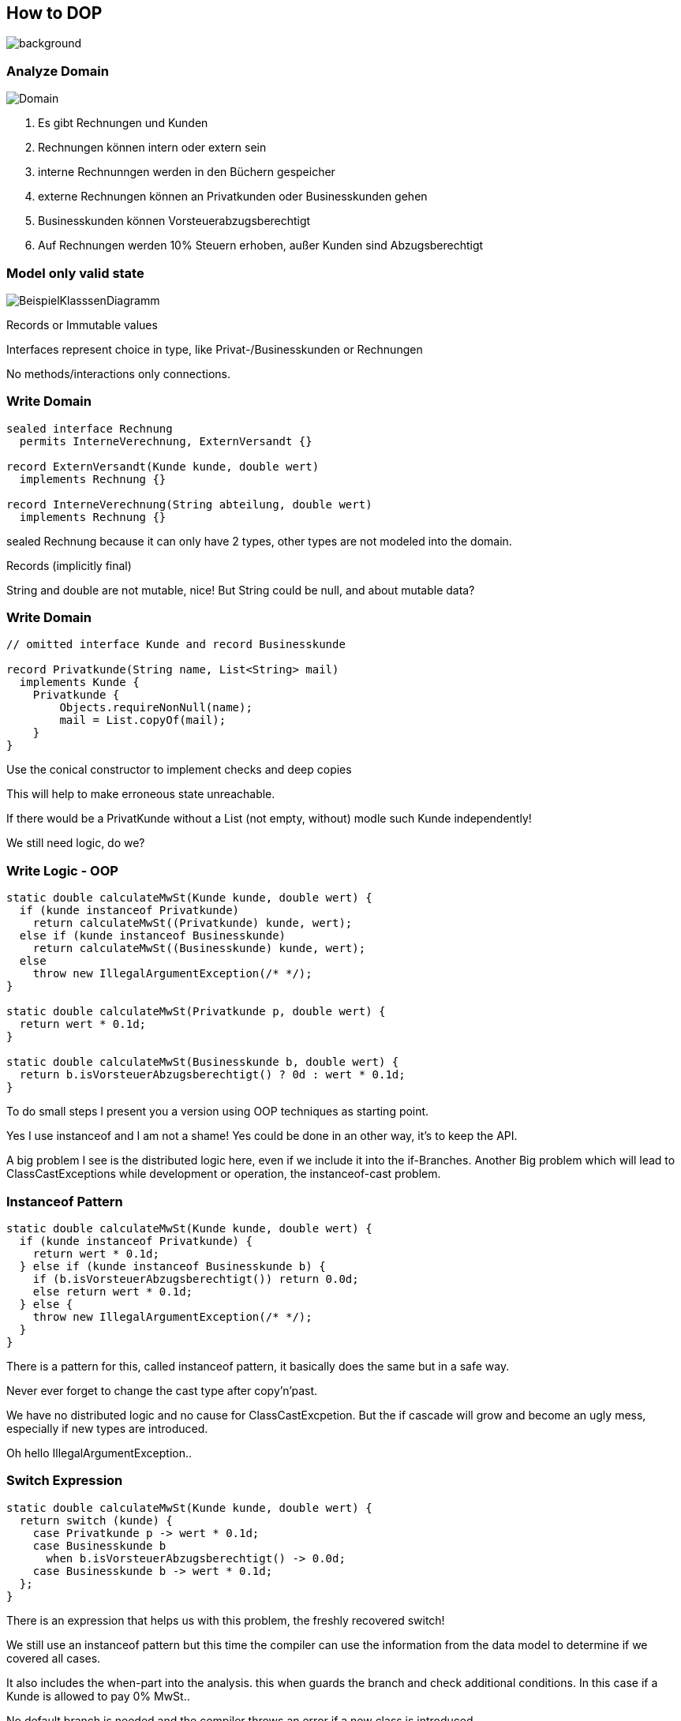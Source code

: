 == How to DOP
image::../../_shared/images/adesso_Fotos/Bilder_PPT_CodeDatenschutz.jpg[background,size=cover]

=== Analyze Domain
image::images/Domain.png[]

[.notes]
--
1. Es gibt Rechnungen und Kunden
2. Rechnungen können intern oder extern sein
3. interne Rechnunngen werden in den Büchern gespeicher
4. externe Rechnungen können an Privatkunden oder Businesskunden gehen
5. Businesskunden können Vorsteuerabzugsberechtigt
6. Auf Rechnungen werden 10% Steuern erhoben, außer Kunden sind Abzugsberechtigt
--

=== Model only valid state
// no use of raw type
// restrict extension wherever possible
image::images/BeispielKlasssenDiagramm.svg[]
[.notes]
--
Records or Immutable values

Interfaces represent choice in type, like Privat-/Businesskunden or Rechnungen

No methods/interactions only connections.

--

=== Write Domain

[source,java]
....
sealed interface Rechnung
  permits InterneVerechnung, ExternVersandt {}

record ExternVersandt(Kunde kunde, double wert)
  implements Rechnung {}

record InterneVerechnung(String abteilung, double wert)
  implements Rechnung {}
....

[.notes]
--
sealed Rechnung because it can only have 2 types, other types are not modeled into the domain.

Records (implicitly final)

String and double are not mutable, nice!
But String could be null, and about mutable data?
--

=== Write Domain
[source,java]
....
// omitted interface Kunde and record Businesskunde

record Privatkunde(String name, List<String> mail)
  implements Kunde {
    Privatkunde {
        Objects.requireNonNull(name);
        mail = List.copyOf(mail);
    }
}
....

[.notes]
--
Use the conical constructor to implement checks and deep copies

This will help to make erroneous state unreachable.

If there would be a PrivatKunde without a List (not empty, without) modle such Kunde independently!

We still need logic, do we?
--

=== Write Logic - OOP
[source,java]
....
static double calculateMwSt(Kunde kunde, double wert) {
  if (kunde instanceof Privatkunde)
    return calculateMwSt((Privatkunde) kunde, wert);
  else if (kunde instanceof Businesskunde)
    return calculateMwSt((Businesskunde) kunde, wert);
  else
    throw new IllegalArgumentException(/* */);
}

static double calculateMwSt(Privatkunde p, double wert) {
  return wert * 0.1d;
}

static double calculateMwSt(Businesskunde b, double wert) {
  return b.isVorsteuerAbzugsberechtigt() ? 0d : wert * 0.1d;
}
....

[.notes]
--
To do small steps I present you a version using OOP techniques as starting point.

Yes I use instanceof and I am not a shame! Yes could be done in an other way, it's to keep the API.

A big problem I see is the distributed logic here, even if we include it into the if-Branches.
Another Big problem which will lead to ClassCastExceptions while development or operation, the instanceof-cast problem.
--

=== Instanceof Pattern
[source,java]
....
static double calculateMwSt(Kunde kunde, double wert) {
  if (kunde instanceof Privatkunde) {
    return wert * 0.1d;
  } else if (kunde instanceof Businesskunde b) {
    if (b.isVorsteuerAbzugsberechtigt()) return 0.0d;
    else return wert * 0.1d;
  } else {
    throw new IllegalArgumentException(/* */);
  }
}
....

[.notes]
--
There is a pattern for this, called instanceof pattern, it basically does the same but in a safe way.

Never ever forget to change the cast type after copy'n'past.

We have no distributed logic and no cause for ClassCastExcpetion.
But the if cascade will grow and become an ugly mess, especially if new types are introduced.

Oh hello IllegalArgumentException..
--

=== Switch Expression
[source,java]
....
static double calculateMwSt(Kunde kunde, double wert) {
  return switch (kunde) {
    case Privatkunde p -> wert * 0.1d;
    case Businesskunde b
      when b.isVorsteuerAbzugsberechtigt() -> 0.0d;
    case Businesskunde b -> wert * 0.1d;
  };
}
....

[.notes]
--
There is an expression that helps us with this problem, the freshly recovered switch!

We still use an instanceof pattern but this time the compiler can use the information from the data model to determine if we covered all cases.

It also includes the when-part into the analysis. this when guards the branch and check additional conditions.
In this case if a Kunde is allowed to pay 0% MwSt..

No default branch is needed and the compiler throws an error if a new class is introduced.
--

=== Deconstruct
[source,java]
....
static double calculateMwSt(Kunde kunde, double wert) {
  return switch (kunde) {
    case Privatkunde p -> wert * 0.1d;
    case Businesskunde(String n, var m, var noMwSt)
      when noMwSt -> 0.0d;
    case Businesskunde b -> wert * 0.1d;
  };
}
....

[.notes]
--
I only relay in contained data and not the object a the whole.

Here I use the deconstruction pattern to take the kunde apart and use portions inside the when.

Now I have multiple not needed Variables, like n and m which are name and Mailadresse,

Important but they do not contribute to the solution, they only produce noise and motivate the add not related logic.
--

=== Ignore Parts
[source,java]
....
static double calculateMwSt(Kunde kunde, double wert) {
  return switch (kunde) {
    case Privatkunde _ -> wert * 0.1d;
    case Businesskunde(_, _, var noMwSt) when noMwSt -> 0.0d;
    case Businesskunde _ -> wert * 0.1d;
  };
}
....

[.notes]
--
Here I get rid of everything not directly needed.

The I only check the type but mark the variable as unused with a _, there will be no binding.
This lil trick works on catch as well..

Now we have reached the end, for the current version of Java.
We have a solution that

* is type safe
* deals with new type
* focus only on the data needed
* is very concise, compared to the first version

Last thing I want to show is a later open for dicussion, it is perfektly fine java.
It may lack style :D
--

// small atomic functions outside of domain classes
// only rely on in exact type
// write more instead of less, yes duplication are not bad in every case

=== Format the Text
[source,java]
....
static String produceInvoiceText(
        Kunde kunde, double wert, double mwst) {
  return FMT. """
    Hallo \{
      switch (kunde) {
        case Privatkunde(String name, _) -> name;
        case Businesskunde(var name, _, _) -> name;
      } },
    Bitte senden Sie uns den Rechnungsbetrag in Höhe von \
    %.2f\{ wert }€ plus %.2f\{ mwst }€ MwSt \
    %2.f\{ wert + mwst }.

    Mit freundlichen Grüßen
    Merlin Bögershausen
    """ ;
}
....

[.notes]
--
Let this sink in.

We work with data at the place where it is needed and interpolate the String template with Formating informatione.
This of this as a Method call for String.format(), it is nothing less but with Multiline Strings and Expressions within.

For the Record, I am fan of the curly brace notation.
It indicates what it is, a Java Block within a String.

But I am not yet done with this one.
--
